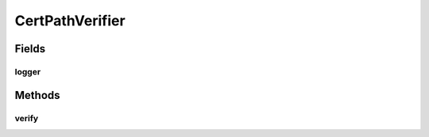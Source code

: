 .. java:import:: java.io IOException

.. java:import:: java.security InvalidAlgorithmParameterException

.. java:import:: java.security KeyStore

.. java:import:: java.security KeyStoreException

.. java:import:: java.security NoSuchAlgorithmException

.. java:import:: java.security.cert CertPath

.. java:import:: java.security.cert CertPathBuilder

.. java:import:: java.security.cert CertPathBuilderException

.. java:import:: java.security.cert CertStore

.. java:import:: java.security.cert CollectionCertStoreParameters

.. java:import:: java.security.cert PKIXBuilderParameters

.. java:import:: java.security.cert X509CertSelector

.. java:import:: java.security.cert X509Certificate

.. java:import:: java.util ArrayList

.. java:import:: org.apache.log4j Logger

CertPathVerifier
================

.. java:package:: hk.hku.cecid.ebms.pkg.pki
   :noindex:

.. java:type:: public class CertPathVerifier

   This class wraps the certificate path verification routine into a separate static method. This is useful when JDK1.3 is used, the cert path verification is skipped. And the JDK1.4 specific classes will not be loaded, as they are all called in this class.

   :author: kcyee

Fields
------
logger
^^^^^^

.. java:field:: protected static Logger logger
   :outertype: CertPathVerifier

   Logger

Methods
-------
verify
^^^^^^

.. java:method:: public static boolean verify(java.security.cert.Certificate[] certs, CompositeKeyStore trusted)
   :outertype: CertPathVerifier

   Verifies the specified certificate chain against the trusted anchors. The trusted anchors contains all public certificate that is trusted. This method will make use of JDK1.4's utilities to verify the certificate chain.

   :param certs: the certificate chain being verified
   :param trusted: the keystore storing the trusted anchors.
   :return: true if verification is succeeded; false otherwise

